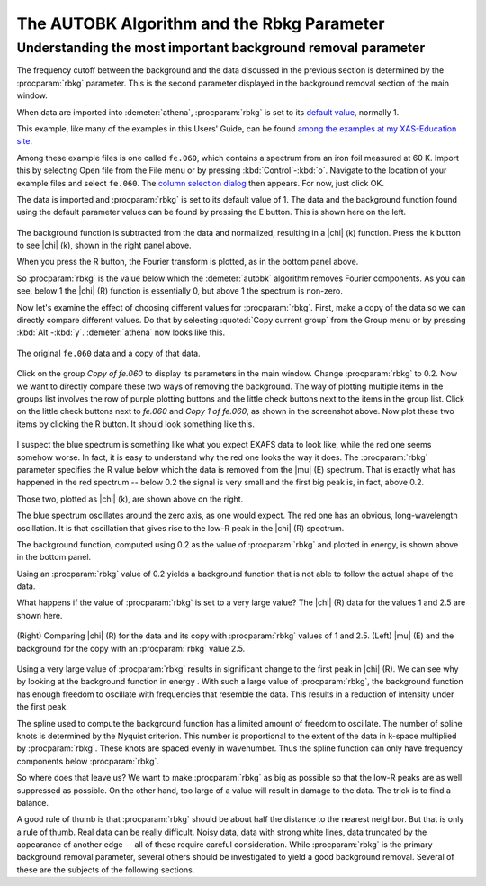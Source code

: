 .. _rbkg_sec:

The AUTOBK Algorithm and the Rbkg Parameter
===========================================

Understanding the most important background removal parameter
-------------------------------------------------------------

The frequency cutoff between the background and the data discussed in
the previous section is determined by the :procparam:`rbkg`
parameter. This is the second parameter displayed in the background
removal section of the main window.

When data are imported into :demeter:`athena`, :procparam:`rbkg` is
set to its `default value <../params/defaults.html>`__, normally 1.

This example, like many of the examples in this Users' Guide, can be
found `among the examples at my XAS-Education
site <http://bruceravel.github.io/XAS-Education/>`__.

Among these example files is one called ``fe.060``, which contains a
spectrum from an iron foil measured at 60 K. Import this by selecting
Open file from the File menu or by pressing
:kbd:`Control`-:kbd:`o`. Navigate to the location of your example
files and select ``fe.060``. The `column selection dialog
<../import/columns.html>`__ then appears. For now, just click OK.

The data is imported and :procparam:`rbkg` is set to its default value
of 1. The data and the background function found using the default
parameter values can be found by pressing the E button. This is shown
here on the left.

.. subfigstart::

.. _fig-rbkginitial1:

.. figure::  ../../_images/rbkg_initial.png
   :target: ../_images/rbkg_initial.png
   :width: 100%

.. _fig-rbkginitial_k:

.. figure::  ../../_images/rbkg_initial_k.png
   :target: ../_images/rbkg_initial_k.png
   :width: 100%

.. _fig-rbkginitial_r:

.. figure::  ../../_images/rbkg_initial_r.png
   :target: ../_images/rbkg_initial_r.png
   :width: 100%


.. subfigend::
   :width: 0.45
   :label: _fig-rbkginitial

   (Right) The ``fe.060`` data and its default background function. (Left) The
   ``fe.060`` |chi| (k) data with its default background function. (Bottom) The
   ``fe.060`` |chi| (R) data with its default background function.

The background function is subtracted from the data and normalized,
resulting in a |chi| (k) function. Press the k button to see |chi| (k), shown in
the right panel above.

When you press the R button, the Fourier transform is plotted, as in the
bottom panel above.

So :procparam:`rbkg` is the value below which the :demeter:`autobk`
algorithm removes Fourier components. As you can see, below 1 the
|chi| (R) function is essentially 0, but above 1 the spectrum is
non-zero.

Now let's examine the effect of choosing different values for
:procparam:`rbkg`.  First, make a copy of the data so we can directly
compare different values. Do that by selecting :quoted:`Copy current
group` from the Group menu or by pressing
:kbd:`Alt`-:kbd:`y`. :demeter:`athena` now looks like this.

.. _fig-rbkg:

.. figure:: ../../_images/rbkg.png
   :target: ../_images/rbkg.png
   :width: 65%
   :align: center

   The original ``fe.060`` data and a copy of that data.

Click on the group *Copy of fe.060* to display its parameters in the
main window. Change :procparam:`rbkg` to 0.2. Now we want to directly
compare these two ways of removing the background. The way of plotting
multiple items in the groups list involves the row of purple plotting
buttons and the little check buttons next to the items in the group
list. Click on the little check buttons next to *fe.060* and *Copy 1
of fe.060*, as shown in the screenshot above. Now plot these two items
by clicking the R button. It should look something like this.


.. subfigstart::

.. _fig-rbkg102:

.. figure::  ../../_images/rbkg_1_0_2.png
   :target: ../_images/rbkg_1_0_2.png
   :width: 100%

.. _fig-rbkg102k:

.. figure::  ../../_images/rbkg_1_0_2k.png
   :target: ../_images/rbkg_1_0_2k.png
   :width: 100%

.. _fig-rbkg02e:

.. figure::  ../../_images/rbkg_0_2e.png
   :target: ../_images/rbkg_0_2e.png
   :width: 100%


.. subfigend::
   :width: 0.45
   :label: _fig-rbkg10

   (Left) Comparing |chi| (R) for the data and its copy with :procparam:`rbkg` values
   of 1 and 0.2. (Right) Comparing |chi| (k) for the data and its copy
   with :procparam:`rbkg` values of 1 and 0.2. (Bottom) |mu| (E) and the background
   for the copy with an :procparam:`rbkg` value 0.2.

I suspect the blue spectrum is something like what you expect EXAFS data
to look like, while the red one seems somehow worse. In fact, it is easy
to understand why the red one looks the way it does. The :procparam:`rbkg`
parameter specifies the R value below which the data is removed from the
|mu| (E) spectrum. That is exactly what has happened in the red spectrum --
below 0.2 the signal is very small and the first big peak is, in fact,
above 0.2.

Those two, plotted as |chi| (k), are shown above on the right.

The blue spectrum oscillates around the zero axis, as one would expect.
The red one has an obvious, long-wavelength oscillation. It is that
oscillation that gives rise to the low-R peak in the |chi| (R) spectrum.

The background function, computed using 0.2 as the value of
:procparam:`rbkg` and plotted in energy, is shown above in the bottom
panel.

Using an :procparam:`rbkg` value of 0.2 yields a background function
that is not able to follow the actual shape of the data.

What happens if the value of :procparam:`rbkg` is set to a very large
value? The |chi| (R) data for the values 1 and 2.5 are shown here.

.. _fig-rbkg_125:

.. figure:: ../../_images/rbkg_1_2_5.png
   :target: ../_images/rbkg_1_2_5.png
   :width: 45%
   :align: center

   (Right) Comparing |chi| (R) for the data and its copy with :procparam:`rbkg` values
   of 1 and 2.5. (Left) |mu| (E) and the background for the copy with an
   :procparam:`rbkg` value 2.5.

Using a very large value of :procparam:`rbkg` results in significant change to the
first peak in |chi| (R). We can see why by looking at the background function
in energy . With such a large value of :procparam:`rbkg`, the background function
has enough freedom to oscillate with frequencies that resemble the data.
This results in a reduction of intensity under the first peak.

The spline used to compute the background function has a limited amount
of freedom to oscillate. The number of spline knots is determined by the
Nyquist criterion. This number is proportional to the extent of the data
in k-space multiplied by :procparam:`rbkg`. These knots are spaced evenly in
wavenumber. Thus the spline function can only have frequency components
below :procparam:`rbkg`.

So where does that leave us? We want to make :procparam:`rbkg` as big as possible
so that the low-R peaks are as well suppressed as possible. On the other
hand, too large of a value will result in damage to the data. The trick
is to find a balance.

A good rule of thumb is that :procparam:`rbkg` should be about half the distance to
the nearest neighbor. But that is only a rule of thumb. Real data can be
really difficult. Noisy data, data with strong white lines, data
truncated by the appearance of another edge -- all of these require
careful consideration. While :procparam:`rbkg` is the primary background removal
parameter, several others should be investigated to yield a good
background removal. Several of these are the subjects of the following
sections.

